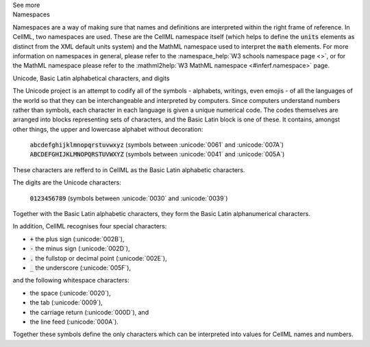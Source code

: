 .. _inform1:

.. container:: toggle

  .. container:: header

    See more

  .. container:: infospec

    .. container:: heading3

      Namespaces

    Namespaces are a way of making sure that names and definitions are interpreted within the right frame of reference.
    In CellML, two namespaces are used.
    These are the CellML namespace itself (which helps to define the :code:`units` elements as distinct from the XML default units system) and the MathML namespace used to interpret the :code:`math` elements.
    For more information on namespaces in general, please refer to the :namespace_help:`W3 schools namespace page <>`, or for the MathML namespace please refer to the :mathml2help:`W3 MathML namespace <#inferf.namespace>` page.

    .. container:: heading3

      Unicode, Basic Latin alphabetical characters, and digits

    The Unicode project is an attempt to codify all of the symbols - alphabets, writings, even emojis - of all the languages of the world so that they can be interchangeable and interpreted by computers.
    Since computers understand numbers rather than symbols, each character in each language is given a unique numerical code.
    The codes themselves are arranged into blocks representing sets of characters, and the Basic Latin block is one of these.
    It contains, amongst other things, the upper and lowercase alphabet without decoration:

      :code:`abcdefghijklmnopqrstuvwxyz` (symbols between :unicode:`0061` and :unicode:`007A`)
      :code:`ABCDEFGHIJKLMNOPQRSTUVWXYZ` (symbols between :unicode:`0041` and :unicode:`005A`)

    These characters are refferd to in CellML as the Basic Latin alphabetic characters.

    The digits are the Unicode characters:

      :code:`0123456789` (symbols between :unicode:`0030` and :unicode:`0039`)

    Together with the Basic Latin alphabetic characters, they form the Basic Latin alphanumerical characters.

    In addition, CellML recognises four special characters:

    - :code:`+` the plus sign (:unicode:`002B`),
    - :code:`-` the minus sign (:unicode:`002D`),
    - :code:`.` the fullstop or decimal point (:unicode:`002E`),
    - :code:`_` the underscore (:unicode:`005F`),

    and the following whitespace characters:

    - the space (:unicode:`0020`),
    - the tab (:unicode:`0009`),
    - the carriage return (:unicode:`000D`), and
    - the line feed (:unicode:`000A`).

    Together these symbols define the only characters which can be interpreted into values for CellML names and numbers.
